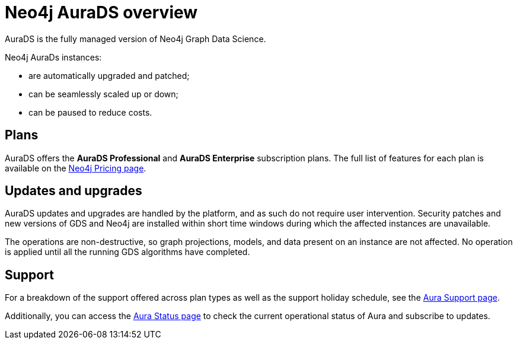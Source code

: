 [[aurads]]
= Neo4j AuraDS overview
:description: This section introduces Neo4j AuraDS.
:check-mark: icon:check[]
:table-caption!:

AuraDS is the fully managed version of Neo4j Graph Data Science. 

Neo4j AuraDs instances:

* are automatically upgraded and patched;
* can be seamlessly scaled up or down;
* can be paused to reduce costs.

== Plans

AuraDS offers the *AuraDS Professional* and *AuraDS Enterprise* subscription plans.
The full list of features for each plan is available on the link:https://neo4j.com/pricing/#graph-data-science[Neo4j Pricing page].

== Updates and upgrades

AuraDS updates and upgrades are handled by the platform, and as such do not require user intervention. Security patches and new versions of GDS and Neo4j are installed within short time windows during which the affected instances are unavailable.

The operations are non-destructive, so graph projections, models, and data present on an instance are not affected. No operation is applied until all the running GDS algorithms have completed.

== Support

For a breakdown of the support offered across plan types as well as the support holiday schedule, see the https://aura.support.neo4j.com/hc/en-us/articles/360053850514[Aura Support page].

Additionally, you can access the https://status.neo4j.io/[Aura Status page] to check the current operational status of Aura and subscribe to updates.